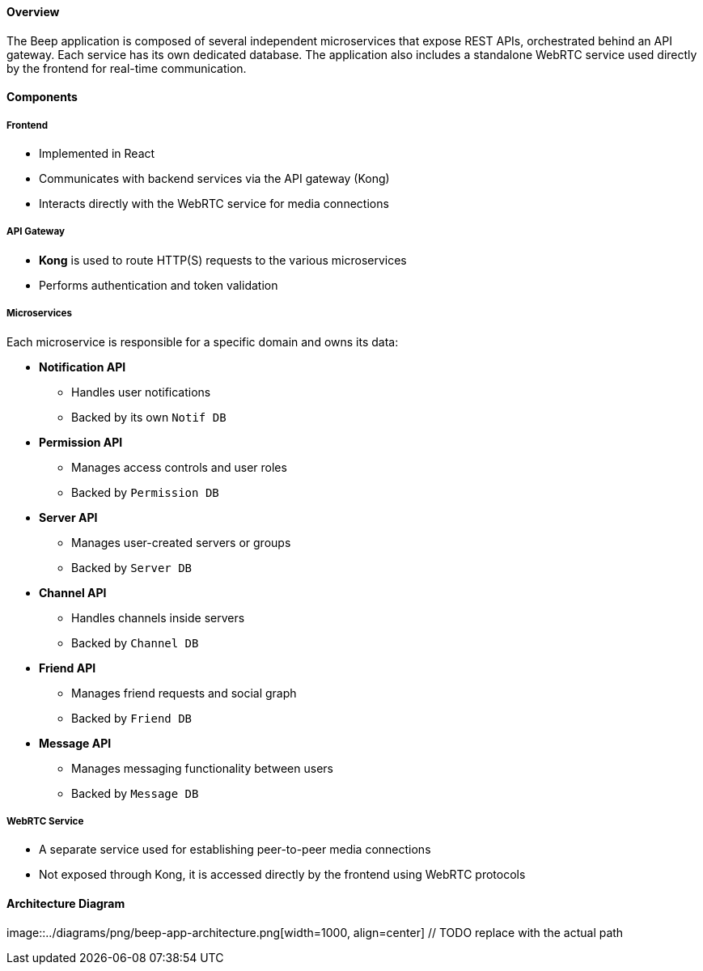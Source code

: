 ==== Overview

The Beep application is composed of several independent microservices that expose REST APIs, orchestrated behind an API gateway. Each service has its own dedicated database. The application also includes a standalone WebRTC service used directly by the frontend for real-time communication.

==== Components

===== Frontend
- Implemented in React
- Communicates with backend services via the API gateway (Kong)
- Interacts directly with the WebRTC service for media connections

===== API Gateway
- **Kong** is used to route HTTP(S) requests to the various microservices
- Performs authentication and token validation

===== Microservices
Each microservice is responsible for a specific domain and owns its data:

- **Notification API**
* Handles user notifications
* Backed by its own `Notif DB`

- **Permission API**
* Manages access controls and user roles
* Backed by `Permission DB`

- **Server API**
* Manages user-created servers or groups
* Backed by `Server DB`

- **Channel API**
* Handles channels inside servers
* Backed by `Channel DB`

-  **Friend API**
* Manages friend requests and social graph
* Backed by `Friend DB`

- **Message API**
* Manages messaging functionality between users
* Backed by `Message DB`

===== WebRTC Service
- A separate service used for establishing peer-to-peer media connections
- Not exposed through Kong, it is accessed directly by the frontend using WebRTC protocols

==== Architecture Diagram

image::../diagrams/png/beep-app-architecture.png[width=1000, align=center] // TODO replace with the actual path